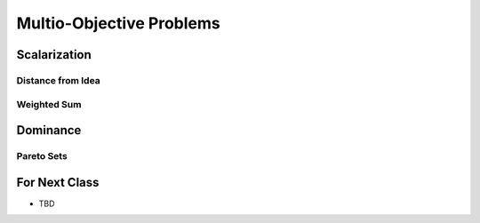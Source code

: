 *************************
Multio-Objective Problems
*************************



Scalarization
=============

Distance from Idea
------------------


Weighted Sum
------------



Dominance
=========

Pareto Sets
-----------



For Next Class
==============

* TBD

